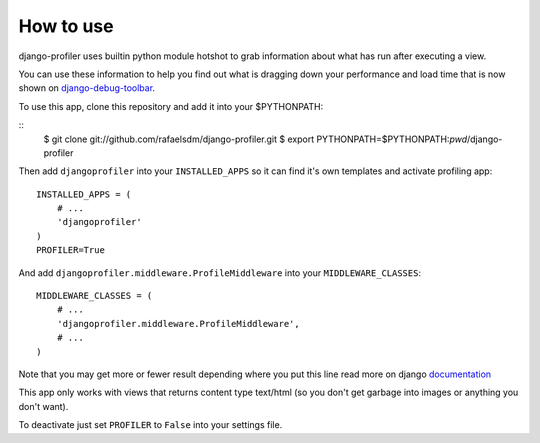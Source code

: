 How to use
==========

django-profiler uses builtin python module hotshot to grab information about what has run after executing a view.

You can use these information to help you find out what is dragging down your performance and load time that is now
shown on django-debug-toolbar_.

To use this app, clone this repository and add it into your $PYTHONPATH:

::
    $ git clone git://github.com/rafaelsdm/django-profiler.git
    $ export PYTHONPATH=$PYTHONPATH:`pwd`/django-profiler

Then add ``djangoprofiler`` into your ``INSTALLED_APPS`` so it can find it's own templates and activate profiling app:

::

    INSTALLED_APPS = (
        # ...
        'djangoprofiler'
    )
    PROFILER=True

And add ``djangoprofiler.middleware.ProfileMiddleware`` into your ``MIDDLEWARE_CLASSES``:

::

    MIDDLEWARE_CLASSES = (
        # ...
        'djangoprofiler.middleware.ProfileMiddleware',
        # ...
    )
    
Note that you may get more or fewer result depending where you put this line read more on django documentation_

This app only works with views that returns content type text/html (so you don't get garbage into images or anything you don't want).

To deactivate just set ``PROFILER`` to ``False`` into your settings file.

.. _django-debug-toolbar: http://pypi.python.org/pypi/django-debug-toolbar
.. _documentation: https://docs.djangoproject.com/en/dev/topics/http/middleware/#activating-middleware
